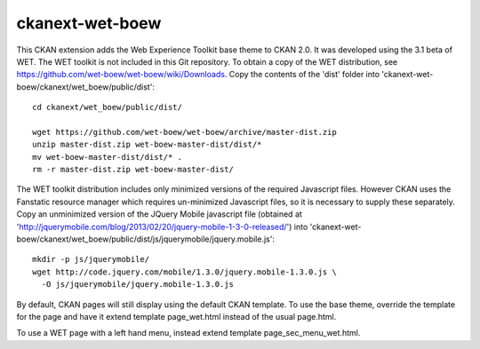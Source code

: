 ================
ckanext-wet-boew
================

This CKAN extension adds the Web Experience Toolkit base theme to CKAN 2.0. It was developed
using the 3.1 beta of WET. The WET toolkit is not included in this Git repository. To obtain a
copy of the WET distribution, see https://github.com/wet-boew/wet-boew/wiki/Downloads. Copy
the contents of the 'dist' folder into 'ckanext-wet-boew/ckanext/wet_boew/public/dist'::

  cd ckanext/wet_boew/public/dist/

  wget https://github.com/wet-boew/wet-boew/archive/master-dist.zip
  unzip master-dist.zip wet-boew-master-dist/dist/*
  mv wet-boew-master-dist/dist/* .
  rm -r master-dist.zip wet-boew-master-dist/

The WET toolkit distribution includes only minimized versions of the required Javascript files. 
However CKAN uses the Fanstatic resource manager which requires un-minimized Javascript files, so
it is necessary to supply these separately. Copy an unminimized version of the JQuery Mobile 
javascript file (obtained at 'http://jquerymobile.com/blog/2013/02/20/jquery-mobile-1-3-0-released/')
into 'ckanext-wet-boew/ckanext/wet_boew/public/dist/js/jquerymobile/jquery.mobile.js'::

  mkdir -p js/jquerymobile/
  wget http://code.jquery.com/mobile/1.3.0/jquery.mobile-1.3.0.js \
    -O js/jquerymobile/jquery.mobile-1.3.0.js

By default, CKAN pages will still display using the default CKAN template. To use the base theme,
override the template for the page and have it extend template page_wet.html instead of the usual
page.html.

To use a WET page with a left hand menu, instead extend template page_sec_menu_wet.html.




